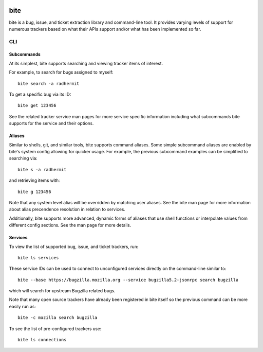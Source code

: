 |test|

====
bite
====

bite is a bug, issue, and ticket extraction library and command-line tool. It
provides varying levels of support for numerous trackers based on what their
APIs support and/or what has been implemented so far.

CLI
===

Subcommands
-----------

At its simplest, bite supports searching and viewing tracker items of interest.

For example, to search for bugs assigned to myself::

    bite search -a radhermit

To get a specific bug via its ID::

    bite get 123456

See the related tracker service man pages for more service specific information
including what subcommands bite supports for the service and their options.

Aliases
-------

Similar to shells, git, and similar tools, bite supports command aliases. Some
simple subcommand aliases are enabled by bite's system config allowing for
quicker usage. For example, the previous subcommand examples can be simplified
to searching via::

    bite s -a radhermit

and retrieving items with::

    bite g 123456

Note that any system level alias will be overridden by matching user aliases.
See the bite man page for more information about alias precendence resolution
in relation to services.

Additionally, bite supports more advanced, dynamic forms of aliases that use
shell functions or interpolate values from different config sections. See the
man page for more details.

Services
--------

To view the list of supported bug, issue, and ticket trackers, run::

    bite ls services

These service IDs can be used to connect to unconfigured services directly on
the command-line similar to::

    bite --base https://bugzilla.mozilla.org --service bugzilla5.2-jsonrpc search bugzilla

which will search for upstream Bugzilla related bugs.

Note that many open source trackers have already been registered in bite itself
so the previous command can be more easily run as::

    bite -c mozilla search bugzilla

To see the list of pre-configured trackers use::

    bite ls connections


.. |test| image:: https://travis-ci.org/bite/bite.svg?branch=master
    :target: https://travis-ci.org/bite/bite
